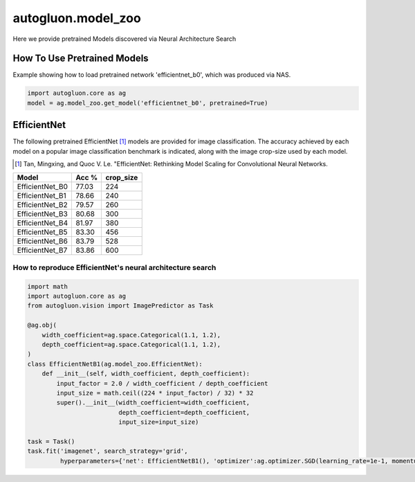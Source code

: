 autogluon.model_zoo
===================

Here we provide pretrained Models discovered via Neural Architecture Search

How To Use Pretrained Models
----------------------------


Example showing how to load pretrained network 'efficientnet_b0', which was produced via NAS.

.. code-block:: python

   import autogluon.core as ag
   model = ag.model_zoo.get_model('efficientnet_b0', pretrained=True)


EfficientNet
------------

The following pretrained EfficientNet [1]_ models are provided for image classification.
The accuracy achieved by each model on a popular image classification benchmark is indicated, along with the image crop-size used by each model.

.. [1] Tan, Mingxing, and Quoc V. Le. \
       "EfficientNet: Rethinking Model Scaling for Convolutional Neural Networks.

+---------------------------+--------+-----------+
| Model                     | Acc %  | crop_size |
+===========================+========+===========+
| EfficientNet_B0           | 77.03  | 224       |
+---------------------------+--------+-----------+
| EfficientNet_B1           | 78.66  | 240       |
+---------------------------+--------+-----------+
| EfficientNet_B2           | 79.57  | 260       |
+---------------------------+--------+-----------+
| EfficientNet_B3           | 80.68  | 300       |
+---------------------------+--------+-----------+
| EfficientNet_B4           | 81.97  | 380       |
+---------------------------+--------+-----------+
| EfficientNet_B5           | 83.30  | 456       |
+---------------------------+--------+-----------+
| EfficientNet_B6           | 83.79  | 528       |
+---------------------------+--------+-----------+
| EfficientNet_B7           | 83.86  | 600       |
+---------------------------+--------+-----------+


How to reproduce EfficientNet's neural architecture search
~~~~~~~~~~~~~~~~~~~~~~~~~~~~~~~~~~~~~~~~~~~~~~~~~~~~~~~~~~

.. code-block:: python

   import math
   import autogluon.core as ag
   from autogluon.vision import ImagePredictor as Task

   @ag.obj(
       width_coefficient=ag.space.Categorical(1.1, 1.2),
       depth_coefficient=ag.space.Categorical(1.1, 1.2),
   )
   class EfficientNetB1(ag.model_zoo.EfficientNet):
       def __init__(self, width_coefficient, depth_coefficient):
           input_factor = 2.0 / width_coefficient / depth_coefficient
           input_size = math.ceil((224 * input_factor) / 32) * 32
           super().__init__(width_coefficient=width_coefficient,
                            depth_coefficient=depth_coefficient,
                            input_size=input_size)

   task = Task()
   task.fit('imagenet', search_strategy='grid',
            hyperparameters={'net': EfficientNetB1(), 'optimizer':ag.optimizer.SGD(learning_rate=1e-1, momentum=0.9, wd=1e-4)})
